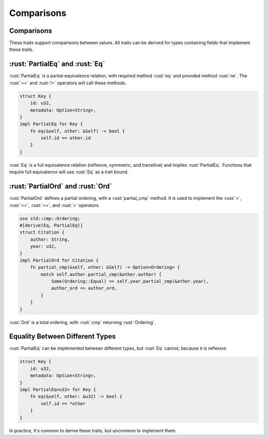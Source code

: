 =============
Comparisons
=============

-------------
Comparisons
-------------

These traits support comparisons between values. All traits can be
derived for types containing fields that implement these traits.

----------------------------------
:rust:`PartialEq` and :rust:`Eq`
----------------------------------

:rust:`PartialEq` is a partial equivalence relation, with required method
:rust:`eq` and provided method :rust:`ne`. The :rust:`==` and :rust:`!=` operators will
call these methods.

.. code:: rust

   struct Key {
       id: u32,
       metadata: Option<String>,
   }
   impl PartialEq for Key {
       fn eq(&self, other: &Self) -> bool {
           self.id == other.id
       }
   }

:rust:`Eq` is a full equivalence relation (reflexive, symmetric, and
transitive) and implies :rust:`PartialEq`. Functions that require full
equivalence will use :rust:`Eq` as a trait bound.

------------------------------------
:rust:`PartialOrd` and :rust:`Ord`
------------------------------------

:rust:`PartialOrd` defines a partial ordering, with a :rust:`partial_cmp`
method. It is used to implement the :rust:`<`, :rust:`<=`, :rust:`>=`, and :rust:`>`
operators.

.. code:: rust

   use std::cmp::Ordering;
   #[derive(Eq, PartialEq)]
   struct Citation {
       author: String,
       year: u32,
   }
   impl PartialOrd for Citation {
       fn partial_cmp(&self, other: &Self) -> Option<Ordering> {
           match self.author.partial_cmp(&other.author) {
               Some(Ordering::Equal) => self.year.partial_cmp(&other.year),
               author_ord => author_ord,
           }
       }
   }

:rust:`Ord` is a total ordering, with :rust:`cmp` returning :rust:`Ordering`.

----------------------------------
Equality Between Different Types
----------------------------------

:rust:`PartialEq` can be implemented between different types, but :rust:`Eq`
cannot, because it is reflexive:

.. code:: rust

   struct Key {
       id: u32,
       metadata: Option<String>,
   }
   impl PartialEq<u32> for Key {
       fn eq(&self, other: &u32) -> bool {
           self.id == *other
       }
   }

In practice, it's common to derive these traits, but uncommon to
implement them.
